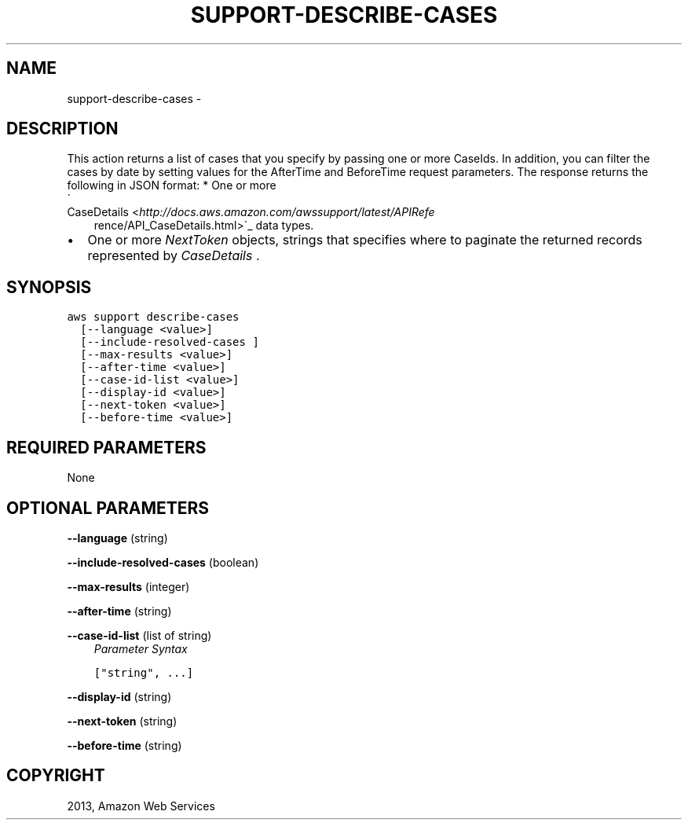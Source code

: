.TH "SUPPORT-DESCRIBE-CASES" "1" "March 11, 2013" "0.8" "aws-cli"
.SH NAME
support-describe-cases \- 
.
.nr rst2man-indent-level 0
.
.de1 rstReportMargin
\\$1 \\n[an-margin]
level \\n[rst2man-indent-level]
level margin: \\n[rst2man-indent\\n[rst2man-indent-level]]
-
\\n[rst2man-indent0]
\\n[rst2man-indent1]
\\n[rst2man-indent2]
..
.de1 INDENT
.\" .rstReportMargin pre:
. RS \\$1
. nr rst2man-indent\\n[rst2man-indent-level] \\n[an-margin]
. nr rst2man-indent-level +1
.\" .rstReportMargin post:
..
.de UNINDENT
. RE
.\" indent \\n[an-margin]
.\" old: \\n[rst2man-indent\\n[rst2man-indent-level]]
.nr rst2man-indent-level -1
.\" new: \\n[rst2man-indent\\n[rst2man-indent-level]]
.in \\n[rst2man-indent\\n[rst2man-indent-level]]u
..
.\" Man page generated from reStructuredText.
.
.SH DESCRIPTION
.sp
This action returns a list of cases that you specify by passing one or more
CaseIds. In addition, you can filter the cases by date by setting values for the
AfterTime and BeforeTime request parameters.
The response returns the following in JSON format:
* One or more 
.nf
\(ga
.fi
CaseDetails <\fI\%http://docs.aws.amazon.com/awssupport/latest/APIRefe\fP
.INDENT 0.0
.INDENT 3.5
rence/API_CaseDetails.html>\(ga_ data types.
.UNINDENT
.UNINDENT
.INDENT 0.0
.IP \(bu 2
One or more \fINextToken\fP objects, strings that specifies where to paginate the
returned records represented by \fICaseDetails\fP .
.UNINDENT
.SH SYNOPSIS
.sp
.nf
.ft C
aws support describe\-cases
  [\-\-language <value>]
  [\-\-include\-resolved\-cases ]
  [\-\-max\-results <value>]
  [\-\-after\-time <value>]
  [\-\-case\-id\-list <value>]
  [\-\-display\-id <value>]
  [\-\-next\-token <value>]
  [\-\-before\-time <value>]
.ft P
.fi
.SH REQUIRED PARAMETERS
.sp
None
.SH OPTIONAL PARAMETERS
.sp
\fB\-\-language\fP  (string)
.sp
\fB\-\-include\-resolved\-cases\fP  (boolean)
.sp
\fB\-\-max\-results\fP  (integer)
.sp
\fB\-\-after\-time\fP  (string)
.sp
\fB\-\-case\-id\-list\fP  (list of string)
.INDENT 0.0
.INDENT 3.5
\fIParameter Syntax\fP
.sp
.nf
.ft C
["string", ...]
.ft P
.fi
.UNINDENT
.UNINDENT
.sp
\fB\-\-display\-id\fP  (string)
.sp
\fB\-\-next\-token\fP  (string)
.sp
\fB\-\-before\-time\fP  (string)
.SH COPYRIGHT
2013, Amazon Web Services
.\" Generated by docutils manpage writer.
.
